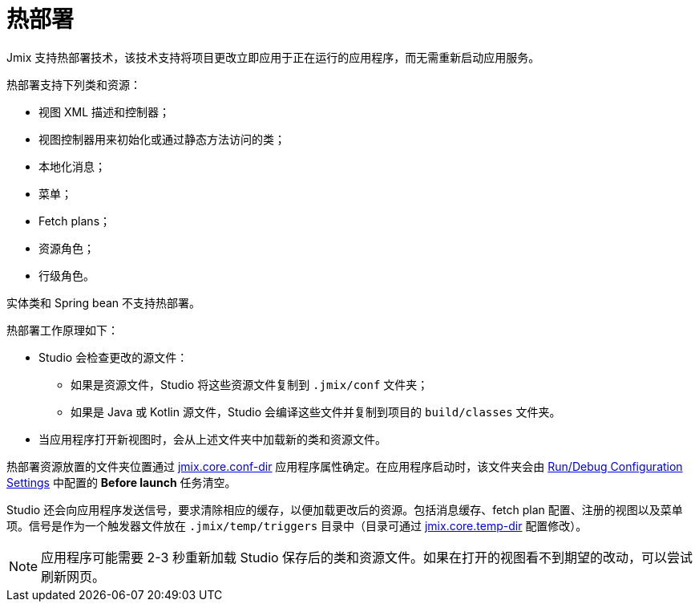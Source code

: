 = 热部署

Jmix 支持热部署技术，该技术支持将项目更改立即应用于正在运行的应用程序，而无需重新启动应用服务。

热部署支持下列类和资源：

* 视图 XML 描述和控制器；
* 视图控制器用来初始化或通过静态方法访问的类；
* 本地化消息；
* 菜单；
* Fetch plans；
* 资源角色；
* 行级角色。

实体类和 Spring bean 不支持热部署。

热部署工作原理如下：

* Studio 会检查更改的源文件：
** 如果是资源文件，Studio 将这些资源文件复制到 `.jmix/conf` 文件夹；
** 如果是 Java 或 Kotlin 源文件，Studio 会编译这些文件并复制到项目的 `build/classes` 文件夹。
* 当应用程序打开新视图时，会从上述文件夹中加载新的类和资源文件。

热部署资源放置的文件夹位置通过 xref:ROOT:app-properties.adoc#jmix.core.conf-dir[jmix.core.conf-dir] 应用程序属性确定。在应用程序启动时，该文件夹会由 xref:studio:project.adoc#run-debug-configuration-settings[Run/Debug Configuration Settings] 中配置的 *Before launch* 任务清空。

Studio 还会向应用程序发送信号，要求清除相应的缓存，以便加载更改后的资源。包括消息缓存、fetch plan 配置、注册的视图以及菜单项。信号是作为一个触发器文件放在 `.jmix/temp/triggers` 目录中（目录可通过 xref:ROOT:app-properties.adoc#jmix.core.temp-dir[jmix.core.temp-dir] 配置修改）。

NOTE: 应用程序可能需要 2-3 秒重新加载 Studio 保存后的类和资源文件。如果在打开的视图看不到期望的改动，可以尝试刷新网页。
